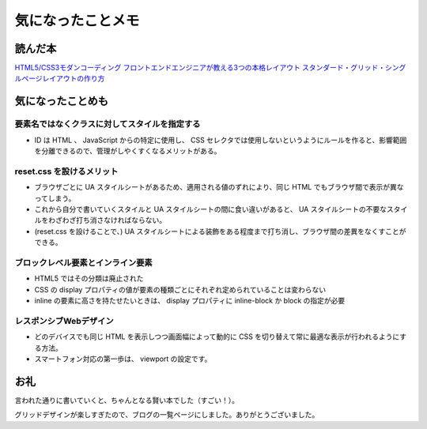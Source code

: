 .. article::
   :date: 2018-07-01
   :title: 『HTML5/CSS3モダンコーディング フロントエンドエンジニアが教える3つの本格レイアウト スタンダード・グリッド・シングルページレイアウトの作り方』を読んで気になったことメモ
   :category: css
   :canonical_url: /html-css/html5-css3-modern-coding/
   :draft: false


====================
気になったことメモ
====================


読んだ本
=========================
`HTML5/CSS3モダンコーディング フロントエンドエンジニアが教える3つの本格レイアウト スタンダード・グリッド・シングルページレイアウトの作り方 <https://www.shoeisha.co.jp/book/detail/9784798141572>`_


気になったことめも
=========================

要素名ではなくクラスに対してスタイルを指定する
----------------------------------------------------------------
- ID は HTML 、 JavaScript からの特定に使用し、 CSS セレクタでは使用しないというようにルールを作ると、影響範囲を分離できるので、管理がしやくすくなるメリットがある。


reset.css を設けるメリット
----------------------------------------------------------------
- ブラウザごとに UA スタイルシートがあるため、適用される値のずれにより、同じ HTML でもブラウザ間で表示が異なってしまう。
- これから自分で書いていくスタイルと UA スタイルシートの間に食い違いがあると、 UA スタイルシートの不要なスタイルをわざわざ打ち消さなければならない。
- (reset.css を設けることで、) UA スタイルシートによる装飾をある程度まで打ち消し、ブラウザ間の差異をなくすことができる。


ブロックレベル要素とインライン要素
----------------------------------------------------------------
- HTML5 ではその分類は廃止された
- CSS の display プロパティの値が要素の種類ごとにそれぞれ定められていることは変わらない
- inline の要素に高さを持たせたいときは、 display プロパティに inline-block か block の指定が必要


レスポンシブWebデザイン
----------------------------------------------------------------
- どのデバイスでも同じ HTML を表示しつつ画面幅によって動的に CSS を切り替えて常に最適な表示が行われるようにする方法。
- スマートフォン対応の第一歩は、 viewport の設定です。


お礼
=========================
言われた通りに書いていくと、ちゃんとなる賢い本でした（すごい！）。

グリッドデザインが楽しすぎたので、ブログの一覧ページにしました。ありがとうございました。
